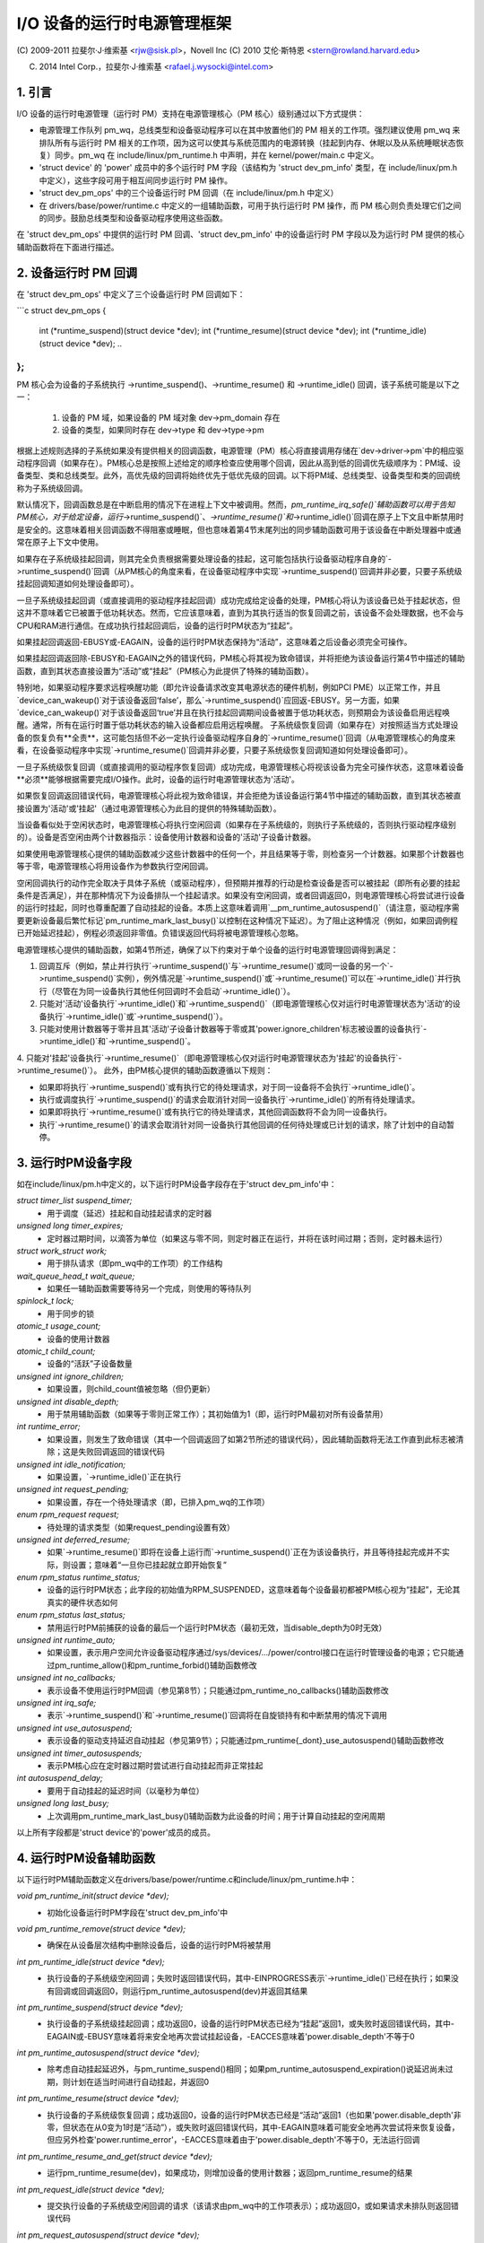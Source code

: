 ======================================
I/O 设备的运行时电源管理框架
======================================

(C) 2009-2011 拉斐尔·J·维索基 <rjw@sisk.pl>，Novell Inc
(C) 2010 艾伦·斯特恩 <stern@rowland.harvard.edu>

(C) 2014 Intel Corp.，拉斐尔·J·维索基 <rafael.j.wysocki@intel.com>

1. 引言
===============

I/O 设备的运行时电源管理（运行时 PM）支持在电源管理核心（PM 核心）级别通过以下方式提供：

* 电源管理工作队列 pm_wq，总线类型和设备驱动程序可以在其中放置他们的 PM 相关的工作项。强烈建议使用 pm_wq 来排队所有与运行时 PM 相关的工作项，因为这可以使其与系统范围内的电源转换（挂起到内存、休眠以及从系统睡眠状态恢复）同步。pm_wq 在 include/linux/pm_runtime.h 中声明，并在 kernel/power/main.c 中定义。
* 'struct device' 的 'power' 成员中的多个运行时 PM 字段（该结构为 'struct dev_pm_info' 类型，在 include/linux/pm.h 中定义），这些字段可用于相互间同步运行时 PM 操作。
* 'struct dev_pm_ops' 中的三个设备运行时 PM 回调（在 include/linux/pm.h 中定义）
* 在 drivers/base/power/runtime.c 中定义的一组辅助函数，可用于执行运行时 PM 操作，而 PM 核心则负责处理它们之间的同步。鼓励总线类型和设备驱动程序使用这些函数。
在 'struct dev_pm_ops' 中提供的运行时 PM 回调、'struct dev_pm_info' 中的设备运行时 PM 字段以及为运行时 PM 提供的核心辅助函数将在下面进行描述。

2. 设备运行时 PM 回调
==============================

在 'struct dev_pm_ops' 中定义了三个设备运行时 PM 回调如下：

```c
struct dev_pm_ops {
	..
	int (*runtime_suspend)(struct device *dev);
	int (*runtime_resume)(struct device *dev);
	int (*runtime_idle)(struct device *dev);
	..
};
```

PM 核心会为设备的子系统执行 ->runtime_suspend()、->runtime_resume() 和 ->runtime_idle() 回调，该子系统可能是以下之一：

  1. 设备的 PM 域，如果设备的 PM 域对象 dev->pm_domain 存在
  2. 设备的类型，如果同时存在 dev->type 和 dev->type->pm
根据上述规则选择的子系统如果没有提供相关的回调函数，电源管理（PM）核心将直接调用存储在`dev->driver->pm`中的相应驱动程序回调（如果存在）。PM核心总是按照上述给定的顺序检查应使用哪个回调，因此从高到低的回调优先级顺序为：PM域、设备类型、类和总线类型。此外，高优先级的回调将始终优先于低优先级的回调。以下将PM域、总线类型、设备类型和类的回调统称为子系统级回调。

默认情况下，回调函数总是在中断启用的情况下在进程上下文中被调用。然而，`pm_runtime_irq_safe()`辅助函数可以用于告知PM核心，对于给定设备，运行`->runtime_suspend()`、`->runtime_resume()`和`->runtime_idle()`回调在原子上下文且中断禁用时是安全的。这意味着相关回调函数不得阻塞或睡眠，但也意味着第4节末尾列出的同步辅助函数可用于该设备在中断处理器中或通常在原子上下文中使用。

如果存在子系统级挂起回调，则其完全负责根据需要处理设备的挂起，这可能包括执行设备驱动程序自身的`->runtime_suspend()`回调（从PM核心的角度来看，在设备驱动程序中实现`->runtime_suspend()`回调并非必要，只要子系统级挂起回调知道如何处理设备即可）。

一旦子系统级挂起回调（或直接调用的驱动程序挂起回调）成功完成给定设备的处理，PM核心将认为该设备已处于挂起状态，但这并不意味着它已被置于低功耗状态。然而，它应该意味着，直到为其执行适当的恢复回调之前，该设备不会处理数据，也不会与CPU和RAM进行通信。在成功执行挂起回调后，设备的运行时PM状态为“挂起”。

如果挂起回调返回-EBUSY或-EAGAIN，设备的运行时PM状态保持为“活动”，这意味着之后设备必须完全可操作。

如果挂起回调返回除-EBUSY和-EAGAIN之外的错误代码，PM核心将其视为致命错误，并将拒绝为该设备运行第4节中描述的辅助函数，直到其状态直接设置为“活动”或“挂起”（PM核心为此提供了特殊的辅助函数）。

特别地，如果驱动程序要求远程唤醒功能（即允许设备请求改变其电源状态的硬件机制，例如PCI PME）以正常工作，并且`device_can_wakeup()`对于该设备返回‘false’，那么`->runtime_suspend()`应回返-EBUSY。另一方面，如果`device_can_wakeup()`对于该设备返回‘true’并且在执行挂起回调期间设备被置于低功耗状态，则预期会为该设备启用远程唤醒。通常，所有在运行时置于低功耗状态的输入设备都应启用远程唤醒。
子系统级恢复回调（如果存在）对按照适当方式处理设备的恢复负有**全责**，这可能包括但不必一定执行设备驱动程序自身的`->runtime_resume()`回调（从电源管理核心的角度来看，在设备驱动程序中实现`->runtime_resume()`回调并非必要，只要子系统级恢复回调知道如何处理设备即可）。

一旦子系统级恢复回调（或直接调用的驱动程序恢复回调）成功完成，电源管理核心将视该设备为完全可操作状态，这意味着设备**必须**能够根据需要完成I/O操作。此时，设备的运行时电源管理状态为'活动'。

如果恢复回调返回错误代码，电源管理核心将此视为致命错误，并会拒绝为该设备运行第4节中描述的辅助函数，直到其状态被直接设置为'活动'或'挂起'（通过电源管理核心为此目的提供的特殊辅助函数）。

当设备看似处于空闲状态时，电源管理核心将执行空闲回调（如果存在子系统级的，则执行子系统级的，否则执行驱动程序级别的）。设备是否空闲由两个计数器指示：设备使用计数器和设备的'活动'子设备计数器。

如果使用电源管理核心提供的辅助函数减少这些计数器中的任何一个，并且结果等于零，则检查另一个计数器。如果那个计数器也等于零，电源管理核心将用设备作为参数执行空闲回调。

空闲回调执行的动作完全取决于具体子系统（或驱动程序），但预期并推荐的行动是检查设备是否可以被挂起（即所有必要的挂起条件是否满足），并在那种情况下为设备排队一个挂起请求。如果没有空闲回调，或者回调返回0，则电源管理核心将尝试进行设备的运行时挂起，同时也尊重配置了自动挂起的设备。本质上这意味着调用`__pm_runtime_autosuspend()`（请注意，驱动程序需要更新设备最后繁忙标记`pm_runtime_mark_last_busy()`以控制在这种情况下延迟）。为了阻止这种情况（例如，如果回调例程已开始延迟挂起），例程必须返回非零值。负错误返回代码将被电源管理核心忽略。

电源管理核心提供的辅助函数，如第4节所述，确保了以下约束对于单个设备的运行时电源管理回调得到满足：

1. 回调互斥（例如，禁止并行执行`->runtime_suspend()`与`->runtime_resume()`或同一设备的另一个`->runtime_suspend()`实例），例外情况是`->runtime_suspend()`或`->runtime_resume()`可以在`->runtime_idle()`并行执行（尽管在为同一设备执行其他任何回调时不会启动`->runtime_idle()`）。
2. 只能对'活动'设备执行`->runtime_idle()`和`->runtime_suspend()`（即电源管理核心仅对运行时电源管理状态为'活动'的设备执行`->runtime_idle()`或`->runtime_suspend()`）。
3. 只能对使用计数器等于零并且其'活动'子设备计数器等于零或其'power.ignore_children'标志被设置的设备执行`->runtime_idle()`和`->runtime_suspend()`。
4. 只能对'挂起'设备执行`->runtime_resume()`（即电源管理核心仅对运行时电源管理状态为'挂起'的设备执行`->runtime_resume()`）。
此外，由PM核心提供的辅助函数遵循以下规则：

* 如果即将执行`->runtime_suspend()`或有执行它的待处理请求，对于同一设备将不会执行`->runtime_idle()`。
* 执行或调度执行`->runtime_suspend()`的请求会取消针对同一设备执行`->runtime_idle()`的所有待处理请求。
* 如果即将执行`->runtime_resume()`或有执行它的待处理请求，其他回调函数将不会为同一设备执行。
* 执行`->runtime_resume()`的请求会取消针对同一设备执行其他回调的任何待处理或已计划的请求，除了计划中的自动暂停。

3. 运行时PM设备字段
===========================

如在include/linux/pm.h中定义的，以下运行时PM设备字段存在于'struct dev_pm_info'中：

`struct timer_list suspend_timer;`
    - 用于调度（延迟）挂起和自动挂起请求的定时器

`unsigned long timer_expires;`
    - 定时器过期时间，以滴答为单位（如果这与零不同，则定时器正在运行，并将在该时间过期；否则，定时器未运行）

`struct work_struct work;`
    - 用于排队请求（即pm_wq中的工作项）的工作结构

`wait_queue_head_t wait_queue;`
    - 如果任一辅助函数需要等待另一个完成，则使用的等待队列

`spinlock_t lock;`
    - 用于同步的锁

`atomic_t usage_count;`
    - 设备的使用计数器

`atomic_t child_count;`
    - 设备的“活跃”子设备数量

`unsigned int ignore_children;`
    - 如果设置，则child_count值被忽略（但仍更新）

`unsigned int disable_depth;`
    - 用于禁用辅助函数（如果等于零则正常工作）；其初始值为1（即，运行时PM最初对所有设备禁用）

`int runtime_error;`
    - 如果设置，则发生了致命错误（其中一个回调返回了如第2节所述的错误代码），因此辅助函数将无法工作直到此标志被清除；这是失败回调返回的错误代码

`unsigned int idle_notification;`
    - 如果设置，`->runtime_idle()`正在执行

`unsigned int request_pending;`
    - 如果设置，存在一个待处理请求（即，已排入pm_wq的工作项）

`enum rpm_request request;`
    - 待处理的请求类型（如果request_pending设置有效）

`unsigned int deferred_resume;`
    - 如果`->runtime_resume()`即将在设备上运行而`->runtime_suspend()`正在为该设备执行，并且等待挂起完成并不实际，则设置；意味着“一旦你已挂起就立即开始恢复”

`enum rpm_status runtime_status;`
    - 设备的运行时PM状态；此字段的初始值为RPM_SUSPENDED，这意味着每个设备最初都被PM核心视为“挂起”，无论其真实的硬件状态如何

`enum rpm_status last_status;`
    - 禁用运行时PM前捕获的设备的最后一个运行时PM状态（最初无效，当disable_depth为0时无效）

`unsigned int runtime_auto;`
    - 如果设置，表示用户空间允许设备驱动程序通过/sys/devices/.../power/control接口在运行时管理设备的电源；它只能通过pm_runtime_allow()和pm_runtime_forbid()辅助函数修改

`unsigned int no_callbacks;`
    - 表示设备不使用运行时PM回调（参见第8节）；只能通过pm_runtime_no_callbacks()辅助函数修改

`unsigned int irq_safe;`
    - 表示`->runtime_suspend()`和`->runtime_resume()`回调将在自旋锁持有和中断禁用的情况下调用

`unsigned int use_autosuspend;`
    - 表示设备的驱动支持延迟自动挂起（参见第9节）；只能通过pm_runtime{_dont}_use_autosuspend()辅助函数修改

`unsigned int timer_autosuspends;`
    - 表示PM核心应在定时器过期时尝试进行自动挂起而非正常挂起

`int autosuspend_delay;`
    - 要用于自动挂起的延迟时间（以毫秒为单位）

`unsigned long last_busy;`
    - 上次调用pm_runtime_mark_last_busy()辅助函数为此设备的时间；用于计算自动挂起的空闲周期

以上所有字段都是'struct device'的'power'成员的成员。

4. 运行时PM设备辅助函数
=====================================

以下运行时PM辅助函数定义在drivers/base/power/runtime.c和include/linux/pm_runtime.h中：

`void pm_runtime_init(struct device *dev);`
    - 初始化设备运行时PM字段在'struct dev_pm_info'中

`void pm_runtime_remove(struct device *dev);`
    - 确保在从设备层次结构中删除设备后，设备的运行时PM将被禁用

`int pm_runtime_idle(struct device *dev);`
    - 执行设备的子系统级空闲回调；失败时返回错误代码，其中-EINPROGRESS表示`->runtime_idle()`已经在执行；如果没有回调或回调返回0，则运行pm_runtime_autosuspend(dev)并返回其结果

`int pm_runtime_suspend(struct device *dev);`
    - 执行设备的子系统级挂起回调；成功返回0，设备的运行时PM状态已经为“挂起”返回1，或失败时返回错误代码，其中-EAGAIN或-EBUSY意味着将来安全地再次尝试挂起设备，-EACCES意味着'power.disable_depth'不等于0

`int pm_runtime_autosuspend(struct device *dev);`
    - 除考虑自动挂起延迟外，与pm_runtime_suspend()相同；如果pm_runtime_autosuspend_expiration()说延迟尚未过期，则计划在适当时间进行自动挂起，并返回0

`int pm_runtime_resume(struct device *dev);`
    - 执行设备的子系统级恢复回调；成功返回0，设备的运行时PM状态已经是“活动”返回1（也如果'power.disable_depth'非零，但状态在从0变为1时是“活动”），或失败时返回错误代码，其中-EAGAIN意味着可能安全地再次尝试将来恢复设备，但应另外检查'power.runtime_error'，-EACCES意味着由于'power.disable_depth'不等于0，无法运行回调

`int pm_runtime_resume_and_get(struct device *dev);`
    - 运行pm_runtime_resume(dev)，如果成功，则增加设备的使用计数器；返回pm_runtime_resume的结果

`int pm_request_idle(struct device *dev);`
    - 提交执行设备的子系统级空闲回调的请求（该请求由pm_wq中的工作项表示）；成功返回0，或如果请求未排队则返回错误代码

`int pm_request_autosuspend(struct device *dev);`
    - 当自动挂起延迟过期时，安排执行设备的子系统级挂起回调；如果延迟已经过期，则立即排队工作项

`int pm_schedule_suspend(struct device *dev, unsigned int delay);`
    - 在未来安排执行设备的子系统级挂起回调，其中'delay'是在pm_wq中排队挂起工作项之前要等待的时间，以毫秒为单位（如果'delay'为零，则立即排队工作项）；成功返回0，设备的PM运行时状态已经为“挂起”返回1，或如果请求未被安排（或'delay'为0时未排队）则返回错误代码；如果`->runtime_suspend()`的执行已经安排并且尚未过期，则新'delay'值将用作要等待的时间

`int pm_request_resume(struct device *dev);`
    - 提交执行设备的子系统级恢复回调的请求（该请求由pm_wq中的工作项表示）；成功返回0，设备的运行时PM状态已经为“活动”返回1，或如果请求未排队则返回错误代码

`void pm_runtime_get_noresume(struct device *dev);`
    - 增加设备的使用计数器

`int pm_runtime_get(struct device *dev);`
    - 增加设备的使用计数器，运行pm_request_resume(dev)并返回其结果

`int pm_runtime_get_sync(struct device *dev);`
    - 增加设备的使用计数器，运行pm_runtime_resume(dev)并返回其结果；
    注意，它不会在错误时降低设备的使用计数器，因此考虑使用pm_runtime_resume_and_get()代替它，特别是在其返回值由调用者检查时，因为这可能会导致更干净的代码
`int pm_runtime_get_if_in_use(struct device *dev);`
    - 如果'power.disable_depth'非零则返回-EINVAL；否则，如果运行时PM状态为RPM_ACTIVE且运行时PM使用计数器非零，则增加计数器并返回1；否则不改变计数器返回0

`int pm_runtime_get_if_active(struct device *dev);`
    - 如果'power.disable_depth'非零则返回-EINVAL；否则，如果运行时PM状态为RPM_ACTIVE，则增加计数器并返回1；否则不改变计数器返回0

`void pm_runtime_put_noidle(struct device *dev);`
    - 减少设备的使用计数器

`int pm_runtime_put(struct device *dev);`
    - 减少设备的使用计数器；如果结果为0，则运行pm_request_idle(dev)并返回其结果

`int pm_runtime_put_autosuspend(struct device *dev);`
    - 目前与__pm_runtime_put_autosuspend()相同，但在未来，也将调用pm_runtime_mark_last_busy()，不要使用！

`int __pm_runtime_put_autosuspend(struct device *dev);`
    - 减少设备的使用计数器；如果结果为0，则运行pm_request_autosuspend(dev)并返回其结果

`int pm_runtime_put_sync(struct device *dev);`
    - 减少设备的使用计数器；如果结果为0，则运行pm_runtime_idle(dev)并返回其结果

`int pm_runtime_put_sync_suspend(struct device *dev);`
    - 减少设备的使用计数器；如果结果为0，则运行pm_runtime_suspend(dev)并返回其结果

`int pm_runtime_put_sync_autosuspend(struct device *dev);`
    - 减少设备的使用计数器；如果结果为0，则运行pm_runtime_autosuspend(dev)并返回其结果

`void pm_runtime_enable(struct device *dev);`
    - 减少设备的'power.disable_depth'字段；如果该字段等于零，运行时PM辅助函数可以为设备执行子系统级回调，如第2节所述

`int pm_runtime_disable(struct device *dev);`
    - 增加设备的'power.disable_depth'字段（如果该字段的值以前为零，这将阻止子系统级运行时PM回调为设备运行），确保设备上所有待处理的运行时PM操作要么完成要么取消；如果有待处理的恢复请求并且有必要为满足该请求而执行设备的子系统级恢复回调，则返回1，否则返回0

`int pm_runtime_barrier(struct device *dev);`
    - 检查设备是否有待处理的恢复请求并在此情况下恢复它（同步），取消任何其他待处理的运行时PM请求，并等待所有正在进行的设备上的运行时PM操作完成；如果有待处理的恢复请求并且有必要为满足该请求而执行设备的子系统级恢复回调，则返回1，否则返回0

`void pm_suspend_ignore_children(struct device *dev, bool enable);`
    - 设置/取消设置设备的power.ignore_children标志

`int pm_runtime_set_active(struct device *dev);`
    - 清除设备的'power.runtime_error'标志，将设备的运行时PM状态设置为'活动'，并根据需要更新其父级的'活动'子设备计数器（只有在'power.runtime_error'设置或'power.disable_depth'大于零时才有效使用此函数）；如果设备有一个不是活动的父设备，并且其'power.ignore_children'标志未设置，它将失败并返回错误代码

`void pm_runtime_set_suspended(struct device *dev);`
    - 清除设备的'power.runtime_error'标志，将设备的运行时PM状态设置为'挂起'，并根据需要更新其父级的'活动'子设备计数器（只有在'power.runtime_error'设置或'power.disable_depth'大于零时才有效使用此函数）

`bool pm_runtime_active(struct device *dev);`
    - 如果设备的运行时PM状态为'活动'或其'power.disable_depth'字段不等于零，则返回真，否则返回假

`bool pm_runtime_suspended(struct device *dev);`
    - 如果设备的运行时PM状态为'挂起'且其'power.disable_depth'字段等于零，则返回真，否则返回假

`bool pm_runtime_status_suspended(struct device *dev);`
    - 如果设备的运行时PM状态为'挂起'，则返回真

`void pm_runtime_allow(struct device *dev);`
    - 为设备设置power.runtime_auto标志并减少其使用计数器（由/sys/devices/.../power/control接口使用，有效地允许设备在运行时进行电源管理）

`void pm_runtime_forbid(struct device *dev);`
    - 对于设备取消设置power.runtime_auto标志并增加其使用计数器（由/sys/devices/.../power/control接口使用，有效地阻止设备在运行时进行电源管理）

`void pm_runtime_no_callbacks(struct device *dev);`
    - 为设备设置power.no_callbacks标志并从/sys/devices/.../power移除运行时PM属性（或防止在注册设备时添加它们）

`void pm_runtime_irq_safe(struct device *dev);`
    - 为设备设置power.irq_safe标志，导致运行时PM回调在中断关闭的情况下调用

`bool pm_runtime_is_irq_safe(struct device *dev);`
    - 如果为设备设置了power.irq_safe标志，导致运行时PM回调在中断关闭的情况下调用，则返回真

`void pm_runtime_mark_last_busy(struct device *dev);`
    - 将power.last_busy字段设置为当前时间

`void pm_runtime_use_autosuspend(struct device *dev);`
    - 设置power.use_autosuspend标志，启用自动挂起延迟；如果该标志以前被清除且power.autosuspend_delay为负数，则调用pm_runtime_get_sync

`void pm_runtime_dont_use_autosuspend(struct device *dev);`
    - 取消设置power.use_autosuspend标志，禁用自动挂起延迟；如果该标志以前设置且power.autosuspend_delay为负数，则减少设备的使用计数器并调用pm_runtime_idle

`void pm_runtime_set_autosuspend_delay(struct device *dev, int delay);`
    - 将power.autosuspend_delay值设置为'delay'（以毫秒为单位表达）；如果'delay'为负数，则运行时挂起被阻止；如果power.use_autosuspend设置，pm_runtime_get_sync可能被调用或设备的使用计数器可能被减少并调用pm_runtime_idle，取决于power.autosuspend_delay是否更改为或从负数值；如果power.use_autosuspend未设置，则调用pm_runtime_idle

`unsigned long pm_runtime_autosuspend_expiration(struct device *dev);`
    - 根据power.last_busy和power.autosuspend_delay计算当前自动挂起延迟周期将过期的时间；如果延迟时间为1000毫秒或更大，则过期时间四舍五入到最接近的秒；如果延迟周期已经过期或未设置power.use_autosuspend，则返回0，否则返回到期时间，以滴答为单位

从中断上下文中执行以下辅助函数是安全的：

- pm_request_idle()
- pm_request_autosuspend()
- pm_schedule_suspend()
- pm_request_resume()
- pm_runtime_get_noresume()
- pm_runtime_get()
- pm_runtime_put_noidle()
- pm_runtime_put()
- pm_runtime_put_autosuspend()
- __pm_runtime_put_autosuspend()
- pm_runtime_enable()
- pm_suspend_ignore_children()
- pm_runtime_set_active()
- pm_runtime_set_suspended()
- pm_runtime_suspended()
- pm_runtime_mark_last_busy()
- pm_runtime_autosuspend_expiration()

如果为设备调用了pm_runtime_irq_safe()，则以下辅助函数也可以在中断上下文中使用：

- pm_runtime_idle()
- pm_runtime_suspend()
- pm_runtime_autosuspend()
- pm_runtime_resume()
- pm_runtime_get_sync()
- pm_runtime_put_sync()
- pm_runtime_put_sync_suspend()
- pm_runtime_put_sync_autosuspend()

5. 运行时PM初始化、设备探测和移除
========================================================

最初，运行时PM对所有设备都禁用，这意味着在为设备调用pm_runtime_enable()之前，第4节中描述的大多数运行时PM辅助函数将返回-EAGAIN
除此之外，所有设备的初始运行时PM状态为“挂起”，但不一定反映设备的实际物理状态
因此，如果设备最初处于活动状态（即，它可以处理I/O），其运行时PM状态必须在调用pm_runtime_enable()之前通过pm_runtime_set_active()的帮助更改为“活动”。然而，如果设备有父设备且父设备的运行时PM已启用，则除非父设备的'power.ignore_children'标志设置，否则调用pm_runtime_set_active()将影响父设备。也就是说，在这种情况下，只要子设备的状态为“活动”，即使子设备的运行时PM仍然禁用（即尚未为子设备调用pm_runtime_enable()或已为子设备调用pm_runtime_disable()），父设备将无法使用PM核心的辅助函数在运行时进行挂起。出于这个原因，一旦为设备调用了pm_runtime_set_active()，应尽快为设备调用pm_runtime_enable()或使用pm_runtime_set_suspended()将其运行时PM状态更改回“挂起”。
如果设备的默认初始运行时PM状态（即'suspended'）反映了设备的实际状态，其总线类型或驱动程序的->probe()回调可能需要使用PM核心在第4节中描述的其中一个辅助函数来唤醒它。在这种情况下，应使用pm_runtime_resume()。当然，为此，设备的运行时PM必须通过调用pm_runtime_enable()提前启用。

请注意，如果设备可能在探测过程中执行pm_runtime调用（例如，如果它注册了一个可能会回叫的子系统），那么pm_runtime_get_sync()调用与pm_runtime_put()调用配对将是合适的，以确保设备在探测过程中不会再次进入睡眠状态。这可能发生在如网络设备层等系统中。

一旦->probe()完成，可能希望暂停设备。
因此，驱动核心使用异步pm_request_idle()提交请求，在那时执行设备的子系统级空闲回调。利用运行时自动暂停功能的驱动可能希望在从->probe()返回前更新最后忙碌标记。

此外，驱动核心防止运行时PM回调与__device_release_driver()中的总线通知器回调竞态，这是必要的，因为一些子系统使用通知器来执行影响运行时PM功能的操作。它通过在driver_sysfs_remove()和BUS_NOTIFY_UNBIND_DRIVER通知前调用pm_runtime_get_sync()来实现这一点。这会唤醒处于暂停状态的设备，并阻止它在这些例程执行期间再次被暂停。

为了允许总线类型和驱动通过在其->remove()例程中调用pm_runtime_suspend()将设备置于暂停状态，驱动核心在__device_release_driver()中运行BUS_NOTIFY_UNBIND_DRIVER通知后执行pm_runtime_put_sync()。这要求总线类型和驱动使其->remove()回调避免直接与运行时PM竞态，但同时也允许在处理设备的驱动移除期间有更多灵活性。

驱动程序在->remove()回调中应撤销在->probe()中所做的运行时PM更改。通常这意味着调用pm_runtime_disable()、pm_runtime_dont_use_autosuspend()等。

用户空间可以通过将设备的/sys/devices/.../power/control属性值更改为"on"，有效地禁止设备驱动程序在运行时进行电源管理，这会导致调用pm_runtime_forbid()。原则上，此机制也可由驱动程序使用，以有效地关闭设备的运行时电源管理，直到用户空间将其打开。
具体而言，在初始化期间，驱动程序可以确保设备的运行时PM状态为'active'，并调用pm_runtime_forbid()。然而，应该注意的是，如果用户空间已经故意将/sys/devices/.../power/control的值更改为"auto"，以允许驱动程序在运行时进行电源管理，驱动程序以这种方式使用pm_runtime_forbid()可能会混淆用户。

6. 运行时PM与系统休眠
==========================

运行时PM与系统休眠（即，系统挂起和休眠，也称为挂起到RAM和挂起到磁盘）在几个方面相互作用。如果设备在系统休眠开始时是活动的，一切都简单明了。但如果设备已经处于暂停状态呢？

设备对于运行时PM和系统休眠可能有不同的唤醒设置。
例如，可能允许在运行时挂起（runtime suspend）中启用远程唤醒功能，但在系统睡眠状态下则不允许（`device_may_wakeup(dev)` 返回 'false'）。当这种情况发生时，子系统级别的系统挂起回调负责更改设备的唤醒设置（它可能会将此任务留给设备驱动程序的系统挂起例程处理）。为了实现这一目标，可能需要先恢复设备再重新将其置于挂起状态。如果驱动程序为运行时挂起和系统睡眠使用不同的电源级别或其他设置，情况也是如此。

在系统恢复过程中，最简单的方法是将所有设备恢复到全功率状态，即使它们在系统挂起开始之前已经被挂起了。这样做的原因有多个，包括：

  * 设备可能需要切换电源级别、唤醒设置等。
  * 远程唤醒事件可能已被固件丢失。
  * 设备的子设备可能需要设备处于全功率状态才能自行恢复。
  * 驱动程序对设备状态的理解可能与设备的实际物理状态不一致。这可能发生在从休眠中恢复时。
  * 可能需要重置设备。
  * 即使设备被挂起，但如果其使用计数器大于0，则很可能在不久的将来无论如何都需要进行运行时恢复。

如果设备在系统挂起开始之前就已经被挂起，并且在恢复过程中被恢复到全功率状态，那么其运行时电源管理状态必须更新以反映实际的系统睡眠后状态。为此可以执行以下操作：

- `pm_runtime_disable(dev);`
- `pm_runtime_set_active(dev);`
- `pm_runtime_enable(dev);`

电源管理核心总是在调用 `->suspend()` 回调之前增加运行时使用计数器，并在调用 `->resume()` 回调之后减少该计数器。因此，像这样暂时禁用运行时电源管理不会导致任何运行时挂起尝试永久丢失。如果 `->resume()` 回调返回后使用计数变为零，则将像往常一样调用 `->runtime_idle()` 回调。

然而，在某些系统上，系统睡眠并不是通过全局固件或硬件操作进入的。相反，内核会直接协调地将所有硬件组件置于低功耗状态。然后，系统睡眠状态实际上是由硬件组件最终所处的状态决定的，并且系统是从该状态通过硬件中断或完全由内核控制的类似机制唤醒的。因此，内核从未放弃控制权，并且在恢复过程中所有设备的状态都是精确已知的。如果存在这种情况，并且上述列出的情况均未发生（特别是如果系统不是从休眠中唤醒），那么让那些在系统挂起开始之前就已经被挂起的设备保持挂起状态可能更为高效。
为实现此目标，PM（电源管理）核心提供了一种机制，允许在设备层次结构的不同级别之间进行一定程度的协调。具体而言，如果系统挂起.prepare()回调函数为某个设备返回一个正数，这向PM核心表明该设备似乎处于运行时挂起状态且其状态良好，因此只要其所有后代设备也保持在运行时挂起状态，则可以将其留在运行时挂起状态。如果发生这种情况，PM核心将不会对所有这些设备执行任何系统挂起和恢复回调，除了.complete()回调，它完全负责以适当方式处理设备。这仅适用于与休眠无关的系统挂起转换（更多信息请参阅Documentation/driver-api/pm/devices.rst）

PM核心通过以下操作尽力减少运行时PM与系统挂起/恢复（以及休眠）回调之间的竞态条件：

1. 在系统挂起时，对于每个设备，在执行子系统级.prepare()回调之前立即调用pm_runtime_get_noresume()，并且在执行子系统级.suspend()回调之前立即调用pm_runtime_barrier()。此外，在执行子系统级.suspend_late()回调之前，PM核心对每个设备调用__pm_runtime_disable()，第二个参数为'false'
2. 在系统恢复时，对于每个设备，在执行子系统级.resume_early()回调之后立即调用pm_runtime_enable()和pm_runtime_put()，分别在执行子系统级.complete()回调之后立即调用。

7. 泛型子系统回调

子系统可能希望通过使用PM核心提供的泛型电源管理回调集来节省代码空间，这些回调定义在driver/base/power/generic_ops.c中：

   `int pm_generic_runtime_suspend(struct device *dev);` - 调用此设备驱动程序提供的->runtime_suspend()回调并返回其结果，或如果未定义则返回0

   `int pm_generic_runtime_resume(struct device *dev);` - 调用此设备驱动程序提供的->runtime_resume()回调并返回其结果，或如果未定义则返回0

   `int pm_generic_suspend(struct device *dev);` - 如果设备尚未运行时挂起，调用其驱动程序提供的->suspend()回调并返回其结果，或如果未定义则返回0

   `int pm_generic_suspend_noirq(struct device *dev);` - 如果pm_runtime_suspended(dev)返回"false"，调用设备驱动程序提供的->suspend_noirq()回调并返回其结果，或如果未定义则返回0

   `int pm_generic_resume(struct device *dev);` - 调用此设备驱动程序提供的->resume()回调，并在成功后将设备的运行时PM状态更改为'活动'

   `int pm_generic_resume_noirq(struct device *dev);` - 调用此设备驱动程序提供的->resume_noirq()回调

   `int pm_generic_freeze(struct device *dev);` - 如果设备尚未运行时挂起，调用其驱动程序提供的->freeze()回调并返回其结果，或如果未定义则返回0

   `int pm_generic_freeze_noirq(struct device *dev);` - 如果pm_runtime_suspended(dev)返回"false"，调用设备驱动程序提供的->freeze_noirq()回调并返回其结果，或如果未定义则返回0

   `int pm_generic_thaw(struct device *dev);` - 如果设备尚未运行时挂起，调用其驱动程序提供的->thaw()回调并返回其结果，或如果未定义则返回0

   `int pm_generic_thaw_noirq(struct device *dev);` - 如果pm_runtime_suspended(dev)返回"false"，调用设备驱动程序提供的->thaw_noirq()回调并返回其结果，或如果未定义则返回0

   `int pm_generic_poweroff(struct device *dev);` - 如果设备尚未运行时挂起，调用其驱动程序提供的->poweroff()回调并返回其结果，或如果未定义则返回0

   `int pm_generic_poweroff_noirq(struct device *dev);` - 如果pm_runtime_suspended(dev)返回"false"，运行设备驱动程序提供的->poweroff_noirq()回调并返回其结果，或如果未定义则返回0

   `int pm_generic_restore(struct device *dev);` - 调用此设备驱动程序提供的->restore()回调并在成功后将设备的运行时PM状态更改为'活动'

   `int pm_generic_restore_noirq(struct device *dev);` - 调用设备驱动程序提供的->restore_noirq()回调

如果子系统没有为->runtime_idle()，->runtime_suspend()，->runtime_resume()，->suspend()，->suspend_noirq()，->resume()，->resume_noirq()，->freeze()，->freeze_noirq()，->thaw()，->thaw_noirq()，->poweroff()，->poweroff_noirq()，->restore()，->restore_noirq()在子系统级dev_pm_ops结构中提供自己的回调，PM核心将使用这些函数作为默认值

希望使用相同功能作为系统挂起、冻结、断电和运行时挂起回调，以及类似地用于系统恢复、解冻、恢复和运行时恢复的设备驱动程序，可以借助于在include/linux/pm.h中定义的UNIVERSAL_DEV_PM_OPS宏实现这一点（可能将其最后一个参数设置为NULL）

8. "无回调"设备

某些"设备"只是其父设备的逻辑子设备，无法独立进行电源管理。（原型示例是一个USB接口。整个USB设备可以进入低功耗模式或发送唤醒请求，但单个接口都无法做到。）这些设备的驱动程序无需运行时PM回调；如果存在这些回调，->runtime_suspend()和->runtime_resume()将始终返回0而不做其他任何事情，而->runtime_idle()将始终调用pm_runtime_suspend()

子系统可以通过调用pm_runtime_no_callbacks()告诉PM核心关于这些设备的信息。这应在设备结构初始化后且在注册之前完成（尽管在设备注册后也可以）。该例程将设置设备的power.no_callbacks标志并阻止非调试运行时PM sysfs属性的创建

当设置power.no_callbacks时，PM核心将不会调用->runtime_idle()，->runtime_suspend()或->runtime_resume()回调。相反，它会假设挂起和恢复总是成功的，闲置设备应被挂起

因此，PM核心永远不会直接告知设备的子系统或驱动程序关于运行时电源变化。相反，设备父设备的驱动程序必须负责在父设备的电源状态发生变化时通知设备驱动程序。
请注意，在某些情况下，子系统或驱动程序可能不希望为它们的设备调用`pm_runtime_no_callbacks()`。这可能是因为需要实现运行时电源管理（PM）回调的一个子集，或者一个平台相关的PM域可能会附加到设备上，或者该设备是通过供应商设备链接进行电源管理的。由于这些原因以及为了避免在子系统或驱动程序中产生样板代码，PM核心允许运行时PM回调被取消分配。更确切地说，如果回调指针为NULL，PM核心将像存在一个回调且其返回值为0那样行动。

9. 自动延时挂起，或自动延时的挂起

更改设备的电源状态并非没有代价；它既需要时间也需要能量。设备只有在有理由认为它将在该状态下持续一段时间时才应进入低功耗状态。一个常见的启发式方法是：一段时间未使用的设备很可能仍将保持未使用状态；遵循这一建议，驱动程序不应允许设备在达到一定最小闲置期之前进入运行时挂起状态。即使这个启发式方法最终并不总是最优的，但它仍能防止设备在低功耗和全功率状态之间过快地“弹跳”。

“自动挂起”（autosuspend）一词是一个历史遗留。它并不意味着设备会自动挂起（子系统或驱动程序仍然必须调用相应的PM例程）；相反，它的意思是在达到期望的闲置期之前，运行时挂起将自动延迟。

根据`power.last_busy`字段确定设备是否处于空闲状态。驱动程序应在执行I/O操作后调用`pm_runtime_mark_last_busy()`以更新此字段，通常是在调用`__pm_runtime_put_autosuspend()`之前。期望的空闲期长度取决于策略。子系统可以通过调用`pm_runtime_set_autosuspend_delay()`初始设置此长度，但在设备注册后，此长度应由用户空间控制，使用`/sys/devices/.../power/autosuspend_delay_ms`属性。

为了使用自动延时挂起，子系统或驱动程序必须调用`pm_runtime_use_autosuspend`（最好是在注册设备之前），此后他们应该使用各种`*_autosuspend()`辅助函数而不是非自动延时挂起的对应函数：

- 替代`pm_runtime_suspend` 使用：`pm_runtime_autosuspend`
- 替代`pm_schedule_suspend` 使用：`pm_request_autosuspend`
- 替代`pm_runtime_put` 使用：`__pm_runtime_put_autosuspend`
- 替代`pm_runtime_put_sync` 使用：`pm_runtime_put_sync_autosuspend`

驱动程序也可以继续使用非自动延时的辅助函数；它们将正常工作，这意味着有时会考虑自动延时挂起的时间（参见`pm_runtime_idle`）。

在某些情况下，驱动程序或子系统可能希望阻止设备立即自动挂起，即使使用计数器为零且自动延时挂起的时间已过期。如果`->runtime_suspend()`回调返回`-EAGAIN`或`-EBUSY`，并且下一个自动延时挂起到期时间在未来（如果回调调用了`pm_runtime_mark_last_busy()`，通常就是这种情况），PM核心将自动重新安排自动延时挂起。`->runtime_suspend()`回调不能自行执行此重新调度，因为在设备挂起期间（即，当回调正在运行时）不接受任何形式的挂起请求。

这种实现非常适合于在中断上下文中异步使用。
然而，这样的使用不可避免地涉及到竞态条件，因为PM核心无法同步`->runtime_suspend()`回调与I/O请求的到来。
这段代码和描述主要关注于设备驱动程序中读写操作与电源管理之间的同步，特别是自动挂起（autosuspend）机制。以下是翻译后的中文描述：

这种同步必须由驱动程序使用其私有锁来处理。
以下是一个示意性的伪代码示例：

```c
foo_read_or_write(struct foo_priv *foo, void *data)
{
    lock(&foo->private_lock);
    add_request_to_io_queue(foo, data);
    if (++foo->num_pending_requests == 1)
        pm_runtime_get(&foo->dev);
    if (!foo->is_suspended)
        foo_process_next_request(foo);
    unlock(&foo->private_lock);
}

foo_io_completion(struct foo_priv *foo, void *req)
{
    lock(&foo->private_lock);
    if (--foo->num_pending_requests == 0) {
        pm_runtime_mark_last_busy(&foo->dev);
        __pm_runtime_put_autosuspend(&foo->dev);
    } else {
        foo_process_next_request(foo);
    }
    unlock(&foo->private_lock);
    /* 将 req 结果返回给用户... */
}

int foo_runtime_suspend(struct device *dev)
{
    struct foo_priv *foo = container_of(dev, ...);
    int ret = 0;

    lock(&foo->private_lock);
    if (foo->num_pending_requests > 0) {
        ret = -EBUSY;
    } else {
        /* ... 挂起设备... */
        foo->is_suspended = 1;
    }
    unlock(&foo->private_lock);
    return ret;
}

int foo_runtime_resume(struct device *dev)
{
    struct foo_priv *foo = container_of(dev, ...);

    lock(&foo->private_lock);
    /* ... 恢复设备... */
    foo->is_suspended = 0;
    pm_runtime_mark_last_busy(&foo->dev);
    if (foo->num_pending_requests > 0)
        foo_process_next_request(foo);
    unlock(&foo->private_lock);
    return 0;
}
```

关键点在于，在 `foo_io_completion()` 请求自动挂起后，`foo_runtime_suspend()` 回调可能与 `foo_read_or_write()` 并发执行。因此，`foo_runtime_suspend()` 必须在允许挂起进行之前检查是否有待处理的 I/O 请求（同时持有私有锁）。

此外，`power.autosuspend_delay` 字段可以随时被用户空间更改。如果驱动程序关心这一点，它可以在 `->runtime_suspend()` 回调中，在持有私有锁的情况下调用 `pm_runtime_autosuspend_expiration()` 函数。如果该函数返回非零值，则表示延迟尚未到期，回调应返回 `-EAGAIN`。
